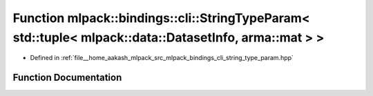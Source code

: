 .. _exhale_function_namespacemlpack_1_1bindings_1_1cli_1a7a56d091fb730c104c098fedc4b566cb:

Function mlpack::bindings::cli::StringTypeParam< std::tuple< mlpack::data::DatasetInfo, arma::mat > >
=====================================================================================================

- Defined in :ref:`file__home_aakash_mlpack_src_mlpack_bindings_cli_string_type_param.hpp`


Function Documentation
----------------------


.. doxygenfunction:: mlpack::bindings::cli::StringTypeParam< std::tuple< mlpack::data::DatasetInfo, arma::mat > >(util::ParamData&, const void *, void *)
